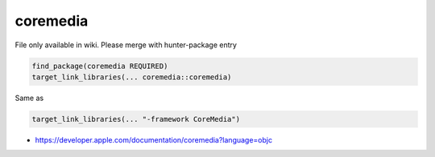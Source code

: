 .. spelling::

    coremedia

.. _pkg.coremedia:

coremedia
=========

File only available in wiki.
Please merge with hunter-package entry

.. code-block:: cmake

    find_package(coremedia REQUIRED)
    target_link_libraries(... coremedia::coremedia)

Same as

.. code-block:: cmake

    target_link_libraries(... "-framework CoreMedia")

-  https://developer.apple.com/documentation/coremedia?language=objc
